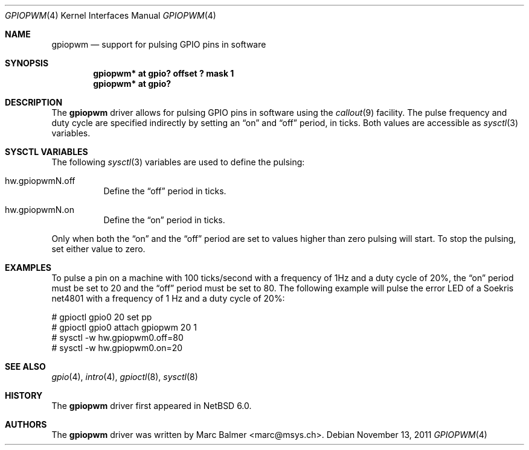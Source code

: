 .\"	$NetBSD: gpiopwm.4,v 1.2 2011/11/13 19:31:05 wiz Exp $
.\"
.\" Copyright (c) 2011 Marc Balmer <marc@msys.ch>
.\"
.\" Permission to use, copy, modify, and distribute this software for any
.\" purpose with or without fee is hereby granted, provided that the above
.\" copyright notice and this permission notice appear in all copies.
.\"
.\" THE SOFTWARE IS PROVIDED "AS IS" AND THE AUTHOR DISCLAIMS ALL WARRANTIES
.\" WITH REGARD TO THIS SOFTWARE INCLUDING ALL IMPLIED WARRANTIES OF
.\" MERCHANTABILITY AND FITNESS. IN NO EVENT SHALL THE AUTHOR BE LIABLE FOR
.\" ANY SPECIAL, DIRECT, INDIRECT, OR CONSEQUENTIAL DAMAGES OR ANY DAMAGES
.\" WHATSOEVER RESULTING FROM LOSS OF USE, DATA OR PROFITS, WHETHER IN AN
.\" ACTION OF CONTRACT, NEGLIGENCE OR OTHER TORTIOUS ACTION, ARISING OUT OF
.\" OR IN CONNECTION WITH THE USE OR PERFORMANCE OF THIS SOFTWARE.
.\"
.Dd November 13, 2011
.Dt GPIOPWM 4
.Os
.Sh NAME
.Nm gpiopwm
.Nd support for pulsing GPIO pins in software
.Sh SYNOPSIS
.Cd "gpiopwm* at gpio? offset ? mask 1"
.Cd "gpiopwm* at gpio?"
.Sh DESCRIPTION
The
.Nm
driver allows for pulsing GPIO pins in software using the
.Xr callout 9
facility.
The pulse frequency and duty cycle are specified indirectly by setting an
.Dq on
and
.Dq off
period, in ticks.
Both values are accessible as
.Xr sysctl 3
variables.
.Sh SYSCTL VARIABLES
The following
.Xr sysctl 3
variables are used to define the pulsing:
.Bl -tag width
.It hw.gpiopwmN.off
Define the
.Dq off
period in ticks.
.It hw.gpiopwmN.on
Define the
.Dq on
period in ticks.
.El
.Pp
Only when both the
.Dq on
and the
.Dq off
period are set to values higher than zero pulsing will start.
To stop the pulsing, set either value to zero.
.Sh EXAMPLES
To pulse a pin on a machine with 100 ticks/second with a frequency of 1Hz and a
duty cycle of 20%, the
.Dq on
period must be set to 20 and the
.Dq off
period must be set to 80.
The following example will pulse the error LED of a Soekris net4801
with a frequency of 1 Hz and a duty cycle of 20%:
.Bd -literal
# gpioctl gpio0 20 set pp
# gpioctl gpio0 attach gpiopwm 20 1
# sysctl -w hw.gpiopwm0.off=80
# sysctl -w hw.gpiopwm0.on=20
.Ed
.Sh SEE ALSO
.Xr gpio 4 ,
.\" .Xr gpioattach 4 ,
.Xr intro 4 ,
.Xr gpioctl 8 ,
.Xr sysctl 8
.Sh HISTORY
The
.Nm
driver first appeared in
.Nx 6.0 .
.Sh AUTHORS
.An -nosplit
The
.Nm
driver was written by
.An Marc Balmer Aq marc@msys.ch .
